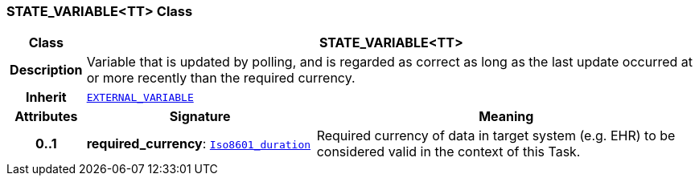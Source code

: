=== STATE_VARIABLE<TT> Class

[cols="^1,3,5"]
|===
h|*Class*
2+^h|*STATE_VARIABLE<TT>*

h|*Description*
2+a|Variable that is updated by polling, and is regarded as correct as long as the last update occurred at or more recently than the required currency.

h|*Inherit*
2+|`<<_external_variable_class,EXTERNAL_VARIABLE>>`

h|*Attributes*
^h|*Signature*
^h|*Meaning*

h|*0..1*
|*required_currency*: `link:/releases/BASE/{proc_release}/foundation_types.html#_iso8601_duration_class[Iso8601_duration^]`
a|Required currency of data in target system (e.g. EHR) to be considered valid in the context of this Task.
|===
